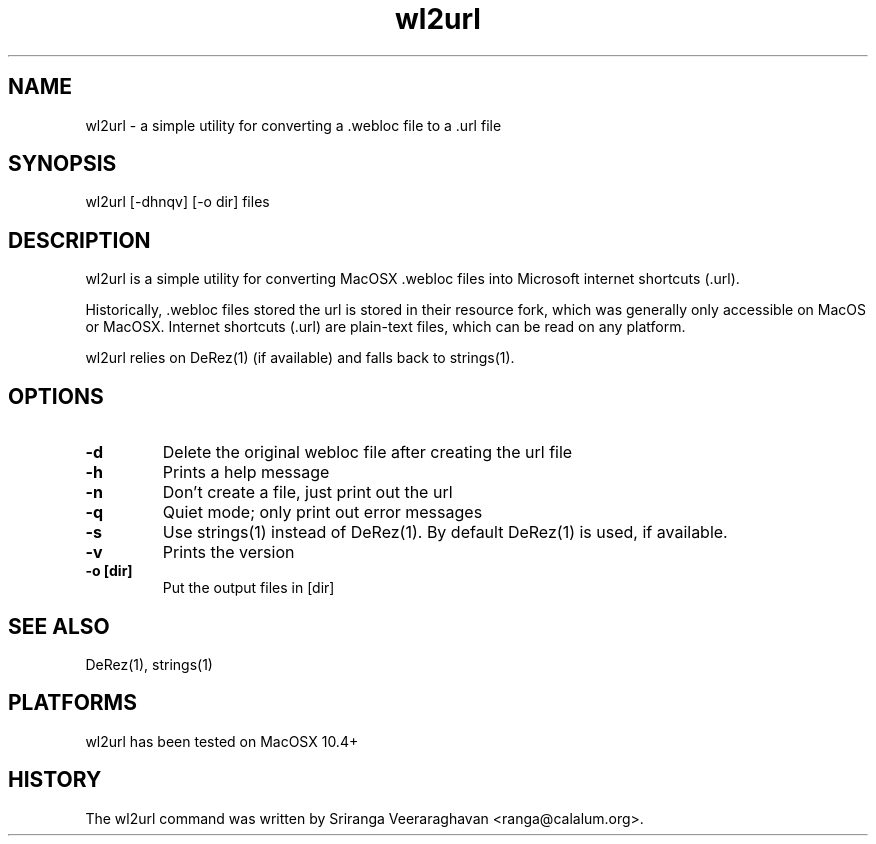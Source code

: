 .TH wl2url 1 
.SH NAME
wl2url - a simple utility for converting a .webloc file to a .url file
.SH SYNOPSIS
wl2url [-dhnqv] [-o dir] files
.SH DESCRIPTION
wl2url is a simple utility for converting MacOSX .webloc files into 
Microsoft internet shortcuts (.url).  

Historically, .webloc files stored the url is stored in their resource 
fork, which was generally only accessible on MacOS or MacOSX.  Internet
shortcuts (.url) are plain-text files, which can be read on any platform.

wl2url relies on DeRez(1) (if available) and falls back to strings(1).
.SH OPTIONS
.TP
.B \-d
Delete the original webloc file after creating the url file
.TP
.B \-h
Prints a help message
.TP
.B \-n
Don't create a file, just print out the url
.TP
.B \-q
Quiet mode; only print out error messages
.TP
.B \-s
Use strings(1) instead of DeRez(1). By default DeRez(1) is used, if available.
.TP
.B \-v
Prints the version
.TP
.B \-o [dir]
Put the output files in [dir]
.SH SEE ALSO
DeRez(1), strings(1)
.SH PLATFORMS
wl2url has been tested on MacOSX 10.4+
.SH HISTORY
The wl2url command was written by Sriranga Veeraraghavan <ranga@calalum.org>.
